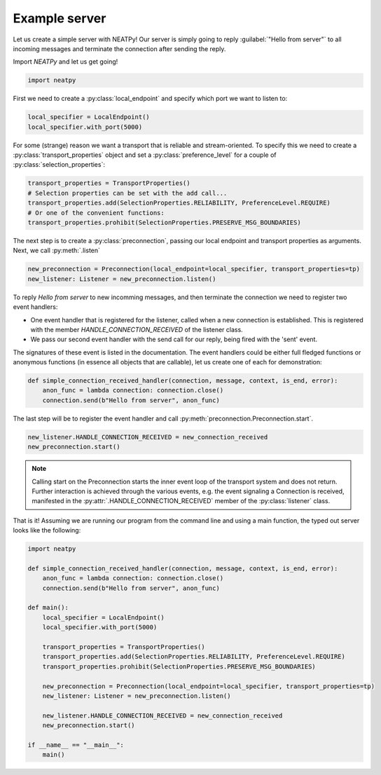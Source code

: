 ****************
Example server
****************

Let us create a simple server with NEATPy! Our server is simply going to reply :guilabel:`"Hello from server"` to all
incoming messages and terminate the connection after sending the reply.

Import *NEATPy* and let us get going!

.. code-block:: python

    import neatpy


First we need to create a :py:class:`local_endpoint` and specify which port we want to listen to:

.. code-block:: python

    local_specifier = LocalEndpoint()
    local_specifier.with_port(5000)

For some (strange) reason we want a transport that is reliable and stream-oriented.
To specify this we need to create a :py:class:`transport_properties` object and set a :py:class:`preference_level` for a couple of :py:class:`selection_properties`:

.. code-block:: python

    transport_properties = TransportProperties()
    # Selection properties can be set with the add call...
    transport_properties.add(SelectionProperties.RELIABILITY, PreferenceLevel.REQUIRE)
    # Or one of the convenient functions:
    transport_properties.prohibit(SelectionProperties.PRESERVE_MSG_BOUNDARIES)


The next step is to create a :py:class:`preconnection`, passing our local endpoint and transport properties as arguments. Next, we call :py:meth:`.listen`

.. code-block:: python

    new_preconnection = Preconnection(local_endpoint=local_specifier, transport_properties=tp)
    new_listener: Listener = new_preconnection.listen()


To reply `Hello from server` to new incomming messages, and then terminate the connection we need to register two event handlers:

- One event handler that is registered for the listener, called when a new connection is established. This is registered with the member `HANDLE_CONNECTION_RECEIVED` of the listener class.

- We pass our second event handler with the send call for our reply, being fired with the 'sent' event.

The signatures of these event is listed in the documentation. The event handlers could be either full fledged
functions or anonymous functions (in essence all objects that are callable), let us create one of each for demonstration:

.. code-block:: python

    def simple_connection_received_handler(connection, message, context, is_end, error):
        anon_func = lambda connection: connection.close()
        connection.send(b"Hello from server", anon_func)

The last step will be to register the event handler and call :py:meth:`preconnection.Preconnection.start`.

.. code-block:: python

    new_listener.HANDLE_CONNECTION_RECEIVED = new_connection_received
    new_preconnection.start()


.. Note:: Calling start on the Preconnection starts the inner event loop of the transport system and does not return. Further interaction is achieved through the various events,
          e.g. the event signaling a Connection is received, manifested in the :py:attr:`.HANDLE_CONNECTION_RECEIVED` member of the :py:class:`listener` class.

That is it! Assuming we are running our program from the command line and using a main function, the typed out server looks like the following:

.. code-block:: python

    import neatpy

    def simple_connection_received_handler(connection, message, context, is_end, error):
        anon_func = lambda connection: connection.close()
        connection.send(b"Hello from server", anon_func)

    def main():
        local_specifier = LocalEndpoint()
        local_specifier.with_port(5000)

        transport_properties = TransportProperties()
        transport_properties.add(SelectionProperties.RELIABILITY, PreferenceLevel.REQUIRE)
        transport_properties.prohibit(SelectionProperties.PRESERVE_MSG_BOUNDARIES)

        new_preconnection = Preconnection(local_endpoint=local_specifier, transport_properties=tp)
        new_listener: Listener = new_preconnection.listen()

        new_listener.HANDLE_CONNECTION_RECEIVED = new_connection_received
        new_preconnection.start()

    if __name__ == "__main__":
        main()













